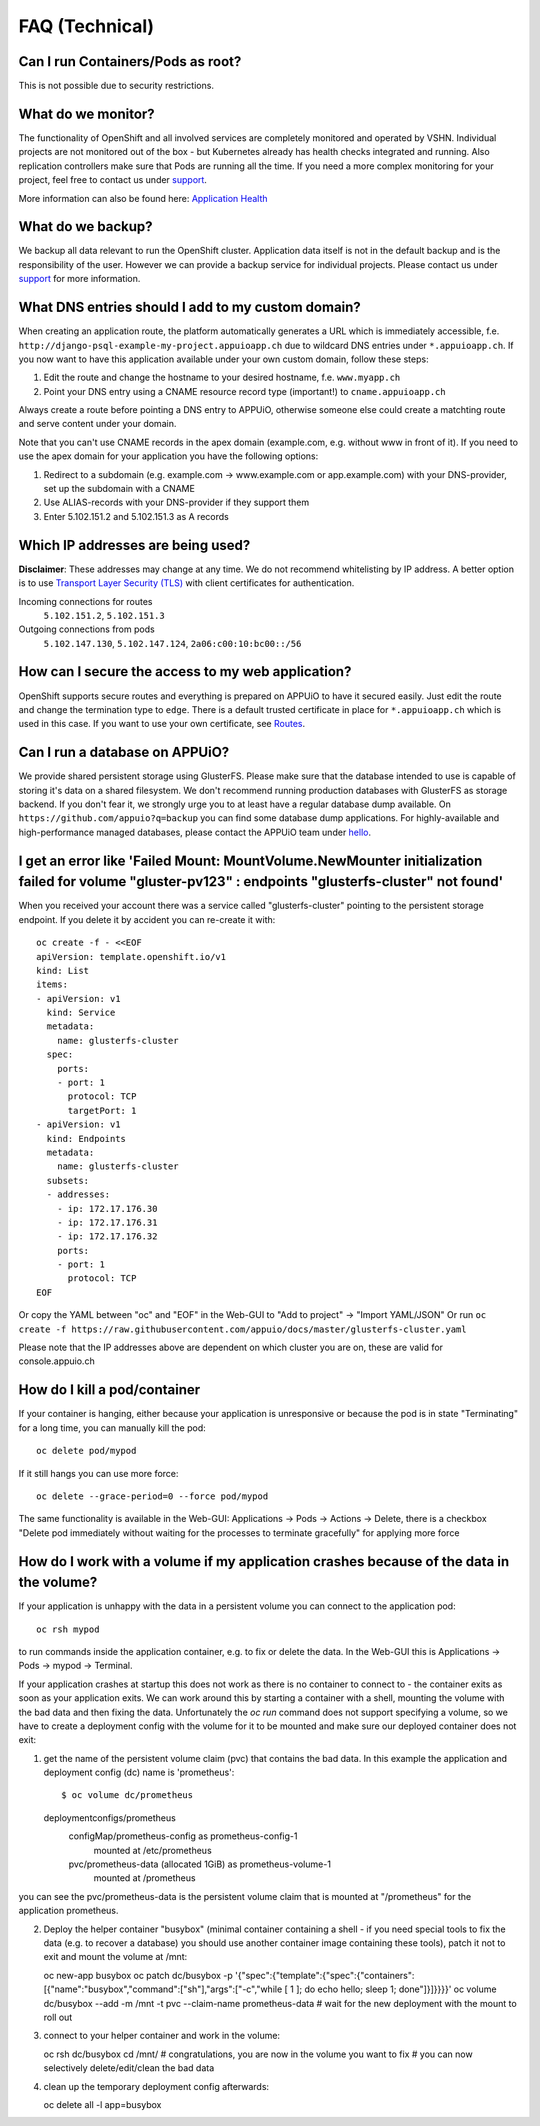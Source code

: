 FAQ (Technical)
===============

Can I run Containers/Pods as root?
----------------------------------

This is not possible due to security restrictions.

What do we monitor?
-------------------

The functionality of OpenShift and all involved services are completely
monitored and operated by VSHN. Individual projects are not monitored out of
the box - but Kubernetes already has health checks integrated and running. Also
replication controllers make sure that Pods are running all the time. If you need
a more complex monitoring for your project, feel free to contact us under `support`_.

More information can also be found here:
`Application Health <https://docs.openshift.com/enterprise/latest/dev_guide/application_health.html>`__

What do we backup?
------------------

We backup all data relevant to run the OpenShift cluster. Application
data itself is not in the default backup and is the responsibility of the user.
However we can provide a backup service for individual projects. Please contact us under
`support`_ for more information.

What DNS entries should I add to my custom domain?
--------------------------------------------------

When creating an application route, the platform automatically generates a URL
which is immediately accessible, f.e. ``http://django-psql-example-my-project.appuioapp.ch``
due to wildcard DNS entries under ``*.appuioapp.ch``. If you now want to have this application
available under your own custom domain, follow these steps:

1. Edit the route and change the hostname to your desired hostname, f.e. ``www.myapp.ch``
2. Point your DNS entry using a CNAME resource record type (important!) to ``cname.appuioapp.ch``

Always create a route before pointing a DNS entry to APPUiO, otherwise
someone else could create a matchting route and serve content under your domain.

Note that you can't use CNAME records in the apex domain (example.com, e.g. without www in front of it). If you need to use the apex domain for your application you have the following options:

1. Redirect to a subdomain (e.g. example.com -> www.example.com or app.example.com) with your DNS-provider, set up the subdomain with a CNAME
2. Use ALIAS-records with your DNS-provider if they support them
3. Enter 5.102.151.2 and 5.102.151.3 as A records


Which IP addresses are being used?
----------------------------------

**Disclaimer**: These addresses may change at any time. We do not recommend
whitelisting by IP address. A better option is to use `Transport
Layer Security (TLS) <https://en.wikipedia.org/wiki/Transport_Layer_Security>`__
with client certificates for authentication.

Incoming connections for routes
  ``5.102.151.2``,
  ``5.102.151.3``

Outgoing connections from pods
  ``5.102.147.130``,
  ``5.102.147.124``,
  ``2a06:c00:10:bc00::/56``


How can I secure the access to my web application?
--------------------------------------------------

OpenShift supports secure routes and everything is prepared on APPUiO to have
it secured easily. Just edit the route and change the termination type to ``edge``.
There is a default trusted certificate in place for ``*.appuioapp.ch`` which is
used in this case. If you want to use your own certificate, see `Routes <https://docs.openshift.com/enterprise/latest/dev_guide/routes.html>`__.

Can I run a database on APPUiO?
-------------------------------

We provide shared persistent storage using GlusterFS. Please make sure that the database intended to use is capable
of storing it's data on a shared filesystem. We don't recommend running production databases with GlusterFS as
storage backend. If you don't fear it, we strongly urge you to at least have a regular database dump available.
On ``https://github.com/appuio?q=backup`` you can find some database dump applications.
For highly-available and high-performance managed databases, please contact the APPUiO team under `hello`_.

.. _support: support@appuio.ch
.. _hello: hello@appuio.ch

I get an error like 'Failed Mount: MountVolume.NewMounter initialization failed for volume "gluster-pv123" : endpoints "glusterfs-cluster" not found'
-----------------------------------------------------------------------------------------------------------------------------------------------------

When you received your account there was a service called "glusterfs-cluster" pointing to the persistent storage endpoint. If you delete it by accident you can re-create it with::

  oc create -f - <<EOF
  apiVersion: template.openshift.io/v1
  kind: List
  items:
  - apiVersion: v1
    kind: Service
    metadata:
      name: glusterfs-cluster
    spec:
      ports:
      - port: 1
        protocol: TCP
        targetPort: 1
  - apiVersion: v1
    kind: Endpoints
    metadata:
      name: glusterfs-cluster
    subsets:
    - addresses:
      - ip: 172.17.176.30
      - ip: 172.17.176.31
      - ip: 172.17.176.32
      ports:
      - port: 1
        protocol: TCP
  EOF

Or copy the YAML between "oc" and "EOF" in the Web-GUI to "Add to project" -> "Import YAML/JSON"
Or run ``oc create -f https://raw.githubusercontent.com/appuio/docs/master/glusterfs-cluster.yaml``

Please note that the IP addresses above are dependent on which cluster you are on, these are valid for console.appuio.ch


How do I kill a pod/container
-----------------------------

If your container is hanging, either because your application is unresponsive or because the pod is in state "Terminating" for a long time, you can manually kill the pod::

   oc delete pod/mypod

If it still hangs you can use more force::

   oc delete --grace-period=0 --force pod/mypod

The same functionality is available in the Web-GUI: Applications -> Pods -> Actions -> Delete, there is a checkbox "Delete pod immediately without waiting for the processes to terminate gracefully" for applying more force

How do I work with a volume if my application crashes because of the data in the volume?
----------------------------------------------------------------------------------------

If your application is unhappy with the data in a persistent volume you can connect to the application pod::

   oc rsh mypod

to run commands inside the application container, e.g. to fix or delete the data. In the Web-GUI this is Applications -> Pods -> mypod -> Terminal.

If your application crashes at startup this does not work as there is no container to connect to - the container exits as soon as your application exits. We can work around this by starting a container with a shell, mounting the volume with the bad data and then fixing the data. Unfortunately the `oc run` command does not support specifying a volume, so we have to create a deployment config with the volume for it to be mounted and make sure our deployed container does not exit:

1. get the name of the persistent volume claim (pvc) that contains the bad data. In this example the application and deployment config (dc) name is 'prometheus'::

   $ oc volume dc/prometheus
   deploymentconfigs/prometheus
     configMap/prometheus-config as prometheus-config-1
       mounted at /etc/prometheus
     pvc/prometheus-data (allocated 1GiB) as prometheus-volume-1
       mounted at /prometheus

you can see the pvc/prometheus-data is the persistent volume claim that is mounted at "/prometheus" for the application prometheus.

2. Deploy the helper container "busybox" (minimal container containing a shell - if you need special tools to fix the data (e.g. to recover a database) you should use another container image containing these tools), patch it not to exit and mount the volume at /mnt::

   oc new-app busybox
   oc patch dc/busybox -p '{"spec":{"template":{"spec":{"containers":[{"name":"busybox","command":["sh"],"args":["-c","while [ 1 ]; do echo hello; sleep 1; done"]}]}}}}'
   oc volume dc/busybox --add -m /mnt -t pvc --claim-name prometheus-data
   # wait for the new deployment with the mount to roll out

3. connect to your helper container and work in the volume::

   oc rsh dc/busybox
   cd /mnt/
   # congratulations, you are now in the volume you want to fix
   # you can now selectively delete/edit/clean the bad data

4. clean up the temporary deployment config afterwards::

   oc delete all -l app=busybox

